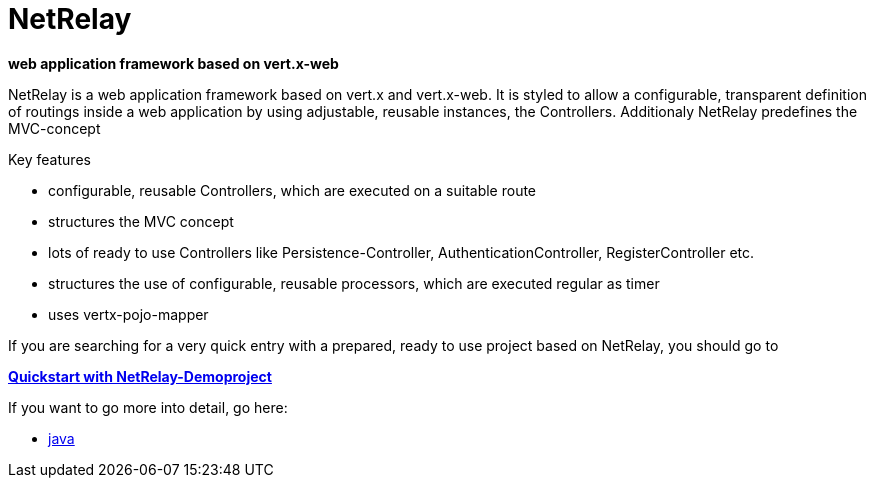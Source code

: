 = NetRelay

*web application framework based on vert.x-web*

NetRelay is a web application framework based on vert.x and vert.x-web. It is styled to allow a configurable, transparent 
definition of routings inside a web application by using adjustable, reusable instances, the Controllers. Additionaly NetRelay 
predefines the MVC-concept

Key features

* configurable, reusable Controllers, which are executed on a suitable route
* structures the MVC concept
* lots of ready to use Controllers like Persistence-Controller, AuthenticationController, RegisterController etc.
* structures the use of configurable, reusable processors, which are executed regular as timer
* uses vertx-pojo-mapper

If you are searching for a very quick entry with a prepared, ready to use project based on NetRelay, you should go to 

*link:https://github.com/BraintagsGmbH/NetRelay-Demoproject[ Quickstart with NetRelay-Demoproject]*

If you want to go more into detail, go here:

* link:src/docs/asciidoc/java/index.adoc[ java ]



